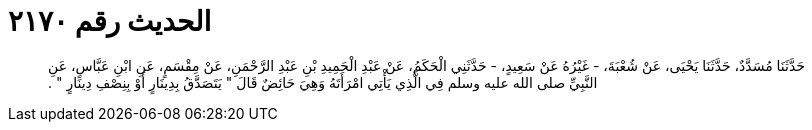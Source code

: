 
= الحديث رقم ٢١٧٠

[quote.hadith]
حَدَّثَنَا مُسَدَّدٌ، حَدَّثَنَا يَحْيَى، عَنْ شُعْبَةَ، - غَيْرُهُ عَنْ سَعِيدٍ، - حَدَّثَنِي الْحَكَمُ، عَنْ عَبْدِ الْحَمِيدِ بْنِ عَبْدِ الرَّحْمَنِ، عَنْ مِقْسَمٍ، عَنِ ابْنِ عَبَّاسٍ، عَنِ النَّبِيِّ صلى الله عليه وسلم فِي الَّذِي يَأْتِي امْرَأَتَهُ وَهِيَ حَائِضٌ قَالَ ‏"‏ يَتَصَدَّقُ بِدِينَارٍ أَوْ بِنِصْفِ دِينَارٍ ‏"‏ ‏.‏